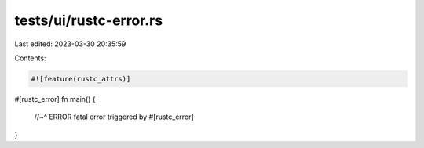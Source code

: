 tests/ui/rustc-error.rs
=======================

Last edited: 2023-03-30 20:35:59

Contents:

.. code-block:: rs

    #![feature(rustc_attrs)]

#[rustc_error]
fn main() {
    //~^ ERROR fatal error triggered by #[rustc_error]
}


